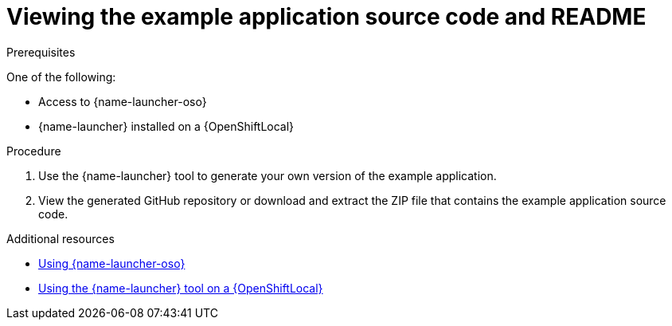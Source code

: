 [id='viewing-the-booster-source-code-and-readme_{context}']
[id='viewing-the-example-application-source-code-and-readme_{context}']
= Viewing the example application source code and README

.Prerequisites

One of the following:

* Access to {name-launcher-oso}
* {name-launcher} installed on a {OpenShiftLocal}

.Procedure

. Use the {name-launcher} tool to generate your own version of the example application.
. View the generated GitHub repository or download and extract the ZIP file that contains the example application source code.

.Additional resources

* link:{link-guide-getting-started}#deploying-a-booster-to-openshiftonline_getting-started[Using {name-launcher-oso}] 
* link:{link-guide-getting-started}#creating-and-deploying-a-booster-using-your-openshiftlocal_getting-started[Using the {name-launcher} tool on a {OpenShiftLocal}]
